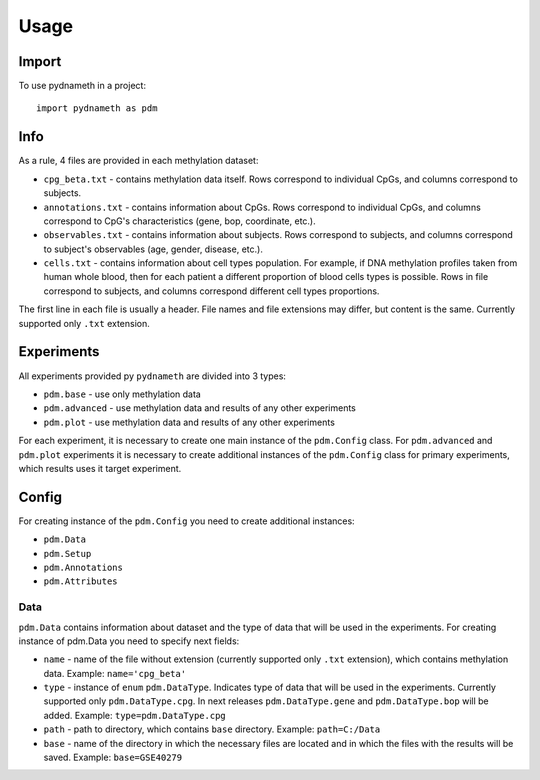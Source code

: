 =====
Usage
=====

Import
------

To use pydnameth in a project::

    import pydnameth as pdm

Info
----

As a rule, 4 files are provided in each methylation dataset:

* ``cpg_beta.txt`` - contains methylation data itself.
  Rows correspond to individual CpGs, and columns correspond to subjects.
* ``annotations.txt`` - contains information about CpGs.
  Rows correspond to individual CpGs, and columns correspond to CpG's characteristics (gene, bop, coordinate, etc.).
* ``observables.txt`` - contains information about subjects.
  Rows correspond to subjects, and columns correspond to subject's observables (age, gender, disease, etc.).
* ``cells.txt`` - contains information about cell types population.
  For example, if DNA methylation profiles taken from human whole blood,
  then for each patient a different proportion of blood cells types is possible.
  Rows in file correspond to subjects, and columns correspond different cell types proportions.

The first line in each file is usually a header. File names and file extensions may differ, but content is the same.
Currently supported only ``.txt`` extension.


Experiments
-----------

All experiments provided py ``pydnameth`` are divided into 3 types:

* ``pdm.base`` - use only methylation data
* ``pdm.advanced`` - use methylation data and results of any other experiments
* ``pdm.plot`` - use methylation data and results of any other experiments

For each experiment, it is necessary to create one main instance of the ``pdm.Config`` class.
For ``pdm.advanced`` and ``pdm.plot`` experiments it is necessary to create additional instances of the ``pdm.Config`` class for primary experiments,
which results uses it target experiment.

Config
------

For creating instance of the ``pdm.Config`` you need to create additional instances:

* ``pdm.Data``
* ``pdm.Setup``
* ``pdm.Annotations``
* ``pdm.Attributes``

Data
~~~~

``pdm.Data`` contains information about dataset and the type of data that will be used in the experiments.
For creating instance of pdm.Data you need to specify next fields:

* ``name`` - name of the file without extension (currently supported only ``.txt`` extension),
  which contains methylation data. Example: ``name='cpg_beta'``
* ``type`` - instance of ``enum`` ``pdm.DataType``.
  Indicates type of data that will be used in the experiments.
  Currently supported only ``pdm.DataType.cpg``.
  In next releases ``pdm.DataType.gene`` and ``pdm.DataType.bop`` will be added. Example: ``type=pdm.DataType.cpg``
* ``path`` - path to directory, which contains ``base`` directory.
  Example: ``path=C:/Data``
* ``base`` - name of the directory in which the necessary files are located and in which the files with the results will be saved.
  Example: ``base=GSE40279``




